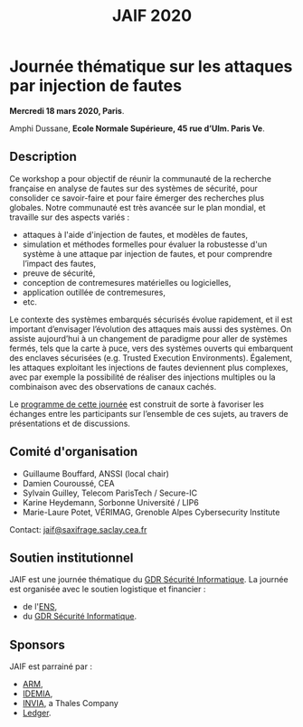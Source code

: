 #+STARTUP: showall
#+OPTIONS: toc:nil
#+title: JAIF 2020

* Journée thématique sur les attaques par injection de fautes
# : attaques physiques, contre-mesures, mécanismes d’évaluation de la robustesse et outlls

#+begin_center
*Mercredi 18 mars 2020, Paris*.

Amphi Dussane, *Ecole Normale Supérieure, 45 rue d’Ulm.  Paris Ve*.
#+end_center

** Description

# Cette journée s’inscrit dans la suite de la journée [[https://lazart.gricad-pages.univ-grenoble-alpes.fr/sertif/pages/workshop.html][SERTIF]] organisée
# en 2016 à Grenoble,
# puis de la journée [[https://wp-systeme.lip6.fr/jaif][JAIF]] organisée en 2018 à Paris.

# Éditions précédentes :
# + workshop SERTIF, 2016
# + JAIF 2018
# + JAIF 2019

Ce workshop a pour objectif de réunir la communauté de la recherche
française en analyse de fautes sur des systèmes de sécurité, pour
consolider ce savoir-faire et pour faire émerger des recherches plus
globales.  Notre communauté est très avancée sur le plan mondial, et
travaille sur des aspects variés :

+ attaques à l'aide d'injection de fautes, et modèles de fautes,
+ simulation et méthodes formelles pour évaluer la robustesse d'un
  système à une attaque par injection de fautes, et pour comprendre
  l’impact des fautes,
+ preuve de sécurité,
+ conception de contremesures matérielles ou logicielles,
+ application outillée de contremesures,
+ etc.

Le contexte des systèmes embarqués sécurisés évolue
rapidement, et il est important d’envisager l’évolution des
attaques mais aussi des systèmes.
On assiste aujourd’hui à un changement de paradigme pour aller de
systèmes fermés, tels que la carte à puce, vers des systèmes ouverts qui
embarquent des enclaves sécurisées (e.g. Trusted Execution
Environments).  Également, les attaques exploitant les injections de
fautes deviennent plus complexes, avec par exemple la possibilité de
réaliser des injections multiples ou la combinaison avec des
observations de canaux cachés.

Le [[./programme.html][programme de cette journée]] est construit de sorte à favoriser les
échanges entre les participants sur l’ensemble de ces sujets, au
travers de présentations et de discussions.

** Comité d'organisation

+   Guillaume Bouffard,  ANSSI (local chair)
+   Damien Couroussé, CEA
+   Sylvain Guilley, Telecom ParisTech / Secure-IC
+   Karine Heydemann, Sorbonne Université / LIP6
+   Marie-Laure Potet, VÉRIMAG,  Grenoble Alpes Cybersecurity Institute

Contact: [[mailto:jaif@saxifrage.saclay.cea.fr][jaif@saxifrage.saclay.cea.fr]]

** Soutien institutionnel

JAIF est une journée thématique du [[https://gdr-securite.irisa.fr][GDR Sécurité Informatique]].
La journée est organisée avec le soutien logistique et financier :
- de l'[[https://www.ens.fr][ENS]],
- du [[https://gdr-securite.irisa.fr][GDR Sécurité Informatique]].


#+BEGIN_EXPORT html
<center>
<p>
<a href="https://gdr-securite.irisa.fr">
<img src="./media/logo_cnrs.png" alt="Logo CNRS" title="CNRS" data-align="center" height="100" /></a>

<a href="https://gdr-securite.irisa.fr/index.html"><img
     src="./media/GDR_logo_04-vecto-01.png" alt="Logo GDR sécurité"
     title="GDR Sécurité Informatique"
     data-align="center" height="100" /></a>

<a href="https://www.ens.fr">
<img src="./media/logo_ENS_PSL.jpg" alt="Logo ENS" title="ENS" data-align="center" height="100" /></a>
</p>
</center>
#+END_EXPORT

** Sponsors

JAIF est parrainé par :
- [[https://www.arm.com][ARM]],
- [[https://www.idemia.com][IDEMIA]],
- [[https://www.invia.fr][INVIA]], a Thales Company
- [[https://www.ledger.com][Ledger]].

#+BEGIN_EXPORT html
<center>
<p>
<a href="https://www.arm.com">
<img src="./media/logo_ARM.png" alt="Logo ARM" title="ARM" data-align="center" height="80" /></a>

 
<a href="https://www.ledger.com">
<img src="./media/logo_Ledger.png" alt="Logo Ledger" title="Ledger" data-align="center" height="80" /></a>

 
<a href="https://www.invia.fr">
<img src="./media/logo_INVIA.jpeg" alt="Logo INVIA" title="INVIA, a Thales Company" data-align="center" height="80" /></a>

 
<a href="https://www.idemia.com">
<img src="./media/logo_IDEMIA.png" alt="Logo IDEMIA" title="IDEMIA" data-align="center" height="80" /></a>
</p>
</center>
#+END_EXPORT
